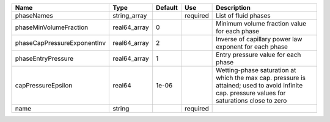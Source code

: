 

=========================== ============ ======= ======== ============================================================================================================================================== 
Name                        Type         Default Use      Description                                                                                                                                    
=========================== ============ ======= ======== ============================================================================================================================================== 
phaseNames                  string_array         required List of fluid phases                                                                                                                           
phaseMinVolumeFraction      real64_array 0                Minimum volume fraction value for each phase                                                                                                   
phaseCapPressureExponentInv real64_array 2                Inverse of capillary power law exponent for each phase                                                                                         
phaseEntryPressure          real64_array 1                Entry pressure value for each phase                                                                                                            
capPressureEpsilon          real64       1e-06            Wetting-phase saturation at which the max cap. pressure is attained; used to avoid infinite cap. pressure values for saturations close to zero 
name                        string               required                                                                                                                                                
=========================== ============ ======= ======== ============================================================================================================================================== 


